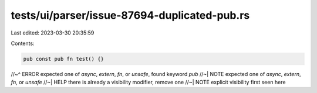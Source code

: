tests/ui/parser/issue-87694-duplicated-pub.rs
=============================================

Last edited: 2023-03-30 20:35:59

Contents:

.. code-block:: rs

    pub const pub fn test() {}
//~^ ERROR expected one of `async`, `extern`, `fn`, or `unsafe`, found keyword `pub`
//~| NOTE expected one of `async`, `extern`, `fn`, or `unsafe`
//~| HELP there is already a visibility modifier, remove one
//~| NOTE explicit visibility first seen here


